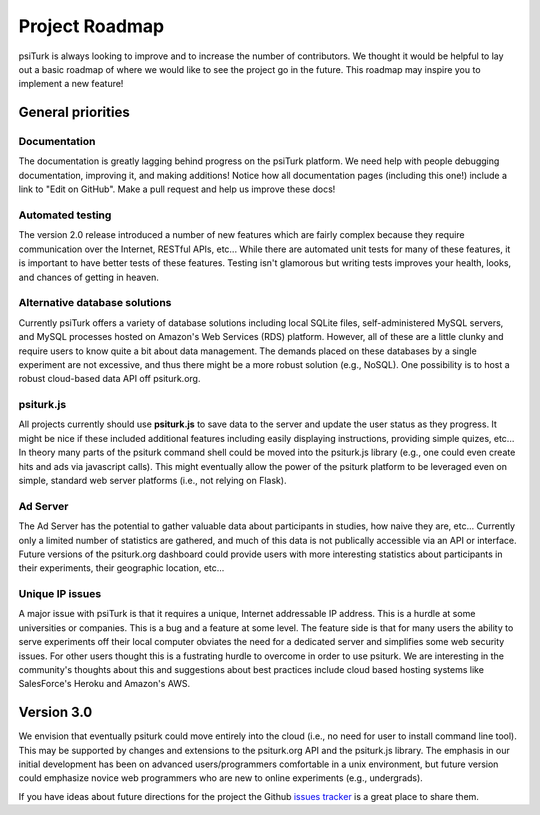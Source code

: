 Project Roadmap
===============

psiTurk is always looking to improve and to increase
the number of contributors.  We thought it would be helpful
to lay out a basic roadmap of where we would like to see the
project go in the future.  This roadmap may inspire you to
implement a new feature!


General priorities
~~~~~~~~~~~~~~~~~~

Documentation
-------------

The documentation is greatly lagging behind progress on
the psiTurk platform.  We need help with people debugging
documentation, improving it, and making additions!  Notice how
all documentation pages (including this one!) include a link
to "Edit on GitHub".  Make a pull request and help us
improve these docs!


Automated testing
-----------------

The version 2.0 release introduced a number of new features
which are fairly complex because they require communication
over the Internet, RESTful APIs, etc...  While there are
automated unit tests for many of these features, it is
important to have better tests of these features.  Testing
isn't glamorous but writing tests improves your health,
looks, and chances of getting in heaven.

Alternative database solutions
------------------------------

Currently psiTurk offers a variety of database solutions
including local SQLite files, self-administered MySQL
servers, and MySQL processes hosted on Amazon's Web
Services (RDS) platform.  However, all of these are a little
clunky and require users to know quite a bit about data management.
The demands placed on these databases by a single experiment
are not excessive, and thus there might be a more robust
solution (e.g., NoSQL).  One possibility is to host a robust
cloud-based data API off psiturk.org.


psiturk.js
----------

All projects currently should use **psiturk.js** to
save data to the server and update the user status as
they progress.  It might be nice if these included
additional features including easily displaying
instructions, providing simple quizes, etc...  In
theory many parts of the psiturk command
shell could be moved into the psiturk.js
library (e.g., one could even create hits and ads
via javascript calls).  This might eventually allow
the power of the psiturk platform to be leveraged
even on simple, standard web server platforms
(i.e., not relying on Flask).


Ad Server
---------
The Ad Server has the potential to gather valuable
data about participants in studies, how naive they
are, etc...  Currently only a limited number of
statistics are gathered, and much of this data is
not publically accessible via an API or interface.
Future versions of the psiturk.org dashboard could
provide users with more interesting statistics
about participants in their experiments, their geographic
location, etc...


Unique IP issues
----------------

A major issue with psiTurk is that it requires
a unique, Internet addressable IP address. This is
a hurdle at some universities or companies. This is
a bug and a feature at some level. The feature side
is that for many users the ability to serve
experiments off their local computer obviates the
need for a dedicated server and simplifies some
web security issues. For other users thought this
is a fustrating hurdle to overcome in order to
use psiturk.  We are interesting in the community's
thoughts about this and suggestions about best
practices include cloud based hosting systems like
SalesForce's Heroku and Amazon's AWS.


Version 3.0
~~~~~~~~~~~

We envision that eventually psiturk could move
entirely into the cloud (i.e., no need for
user to install command line tool).  This may be
supported by changes and extensions to the psiturk.org API
and the psiturk.js library.  The emphasis in our
initial development has been on advanced users/programmers
comfortable in a unix environment,
but future version could emphasize novice web programmers
who are new to online experiments (e.g., undergrads).

If you have ideas about future directions for the project
the Github `issues tracker <https://github.com/NYUCCL/psiTurk/issues>`__
is a great place to share them.
